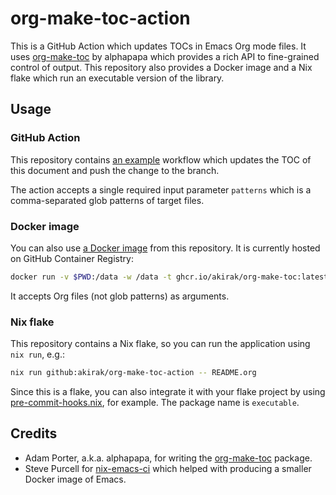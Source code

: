 * org-make-toc-action
#+BEGIN_HTML
<a href="https://github.com/akirak/org-make-toc-action/actions/workflows/build.yml">
<img src="https://github.com/akirak/org-make-toc-action/actions/workflows/build.yml/badge.svg">
</a>
#+END_HTML

This is a GitHub Action which updates TOCs in Emacs Org mode files.
It uses [[https://github.com/alphapapa/org-make-toc][org-make-toc]] by alphapapa which provides a rich API to fine-grained control of output.
This repository also provides a Docker image and a Nix flake which run an executable version of the library.
** Table of contents                                              :noexport:
:PROPERTIES:
:TOC:      :include siblings :depth 2 :ignore this
:END:
:CONTENTS:
- [[#usage][Usage]]
  - [[#github-action][GitHub Action]]
  - [[#docker-image][Docker image]]
  - [[#nix-flake][Nix flake]]
- [[#credits][Credits]]
:END:
** Usage
*** GitHub Action
This repository contains [[https://github.com/akirak/org-make-toc-action/blob/master/.github/workflows/toc.yml][an example]] workflow which updates the TOC of this document and push the change to the branch.

The action accepts a single required input parameter =patterns= which is a comma-separated glob patterns of target files.
*** Docker image
You can also use [[https://github.com/akirak/org-make-toc-action/pkgs/container/org-make-toc][a Docker image]] from this repository.
It is currently hosted on GitHub Container Registry:

#+begin_src sh
docker run -v $PWD:/data -w /data -t ghcr.io/akirak/org-make-toc:latest README.org
#+end_src

It accepts Org files (not glob patterns) as arguments.
*** Nix flake
This repository contains a Nix flake, so you can run the application using =nix run=, e.g.:

#+begin_src sh
nix run github:akirak/org-make-toc-action -- README.org
#+end_src

Since this is a flake, you can also integrate it with your flake project by using [[https://github.com/cachix/pre-commit-hooks.nix/][pre-commit-hooks.nix]], for example.
The package name is =executable=.
** Credits
- Adam Porter, a.k.a. alphapapa, for writing the [[https://github.com/alphapapa/org-make-toc][org-make-toc]] package.
- Steve Purcell for [[https://github.com/purcell/nix-emacs-ci][nix-emacs-ci]] which helped with producing a smaller Docker image of Emacs.
** COMMENT Meta :noexport:
:PROPERTIES:
:TOC:      ignore
:END:
